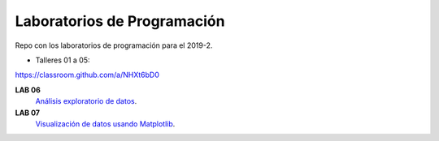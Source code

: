 Laboratorios de Programación
=============================


Repo con los laboratorios de programación para el 2019-2.

* Talleres 01 a 05:

https://classroom.github.com/a/NHXt6bD0


**LAB 06**
  `Análisis exploratorio de datos <https://classroom.github.com/a/-b4aU_oP>`_.

**LAB 07**
  `Visualización de datos usando Matplotlib <https://classroom.github.com/a/om2yttYp>`_.


   